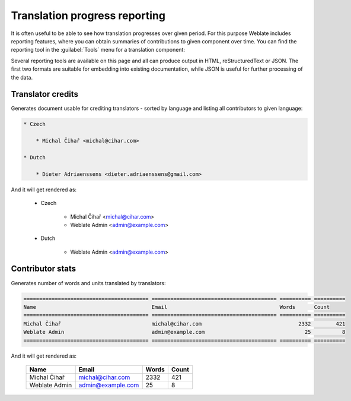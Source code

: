 Translation progress reporting
==============================

It is often useful to be able to see how translation progresses over given
period. For this purpose Weblate includes reporting features, where you can
obtain summaries of contributions to given component over time. You can find
the reporting tool in the :guilabel:`Tools` menu for a translation component:

.. image:: ../images/reporting.png
    
Several reporting tools are available on this page and all can produce output
in HTML, reStructuredText or JSON. The first two formats are suitable for
embedding into existing documentation, while JSON is useful for further
processing of the data.

Translator credits
------------------

Generates document usable for crediting translators - sorted by language
and listing all contributors to given language:

.. code-block:: rst

    * Czech

        * Michal Čihař <michal@cihar.com>

    * Dutch

        * Dieter Adriaenssens <dieter.adriaenssens@gmail.com>


And it will get rendered as:

    * Czech

        * Michal Čihař <michal@cihar.com>
        * Weblate Admin <admin@example.com>

    * Dutch

        * Weblate Admin <admin@example.com>


Contributor stats
-----------------

Generates number of words and units translated by translators:

.. code-block:: rst

    ======================================== ======================================== ========== ==========
    Name                                     Email                                    Words      Count     
    ======================================== ======================================== ========== ==========
    Michal Čihař                             michal@cihar.com                               2332        421 
    Weblate Admin                            admin@example.com                                25          8 
    ======================================== ======================================== ========== ==========

And it will get rendered as:

    ======================================== ======================================== ========== ==========
    Name                                     Email                                    Words      Count     
    ======================================== ======================================== ========== ==========
    Michal Čihař                             michal@cihar.com                               2332        421 
    Weblate Admin                            admin@example.com                                25          8 
    ======================================== ======================================== ========== ==========
